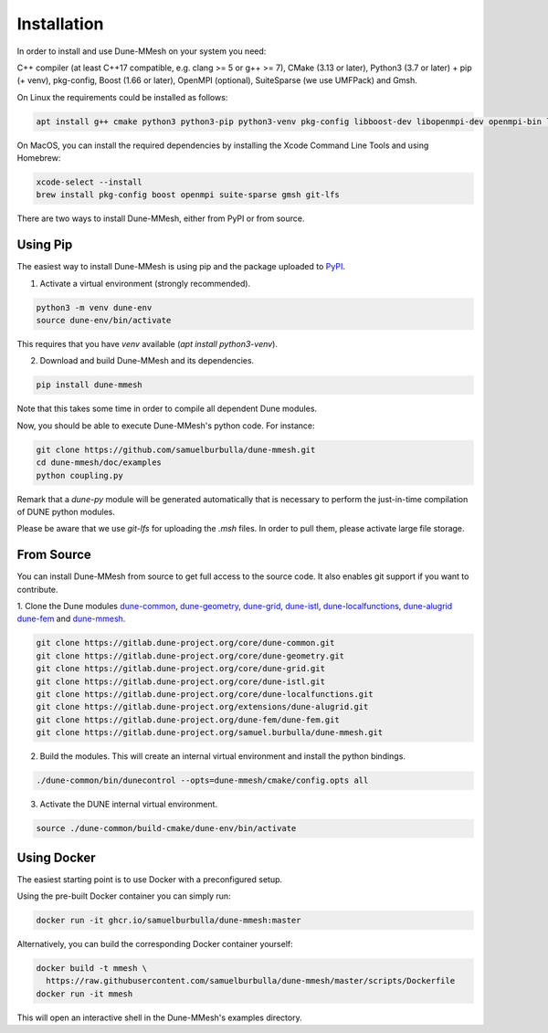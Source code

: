 .. _installation:

************
Installation
************

In order to install and use Dune-MMesh on your system you need:

C++ compiler (at least C++17 compatible, e.g. clang >= 5 or g++ >= 7),
CMake (3.13 or later),
Python3 (3.7 or later) + pip (+ venv),
pkg-config,
Boost (1.66 or later),
OpenMPI (optional),
SuiteSparse (we use UMFPack) and
Gmsh.


On Linux the requirements could be installed as follows:

.. code-block:: bash

  apt install g++ cmake python3 python3-pip python3-venv pkg-config libboost-dev libopenmpi-dev openmpi-bin libsuitesparse-dev gmsh git git-lfs


On MacOS, you can install the required dependencies by installing the Xcode Command Line Tools and using Homebrew:

.. code-block:: bash

  xcode-select --install
  brew install pkg-config boost openmpi suite-sparse gmsh git-lfs


There are two ways to install Dune-MMesh, either from PyPI or from source.

Using Pip
---------

The easiest way to install Dune-MMesh is using pip and the package uploaded to `PyPI <https://pypi.org/project/dune-mmesh/>`_.

1. Activate a virtual environment (strongly recommended).

.. code-block:: bash

  python3 -m venv dune-env
  source dune-env/bin/activate

This requires that you have `venv` available (`apt install python3-venv`).

2. Download and build Dune-MMesh and its dependencies.

.. code-block:: bash

  pip install dune-mmesh

Note that this takes some time in order to compile all dependent Dune modules.

Now, you should be able to execute Dune-MMesh's python code. For instance:

.. code-block:: bash

  git clone https://github.com/samuelburbulla/dune-mmesh.git
  cd dune-mmesh/doc/examples
  python coupling.py

Remark that a `dune-py` module will be generated automatically that is necessary to perform the just-in-time compilation of DUNE python modules.

Please be aware that we use `git-lfs` for uploading the `.msh` files.
In order to pull them, please activate large file storage.


From Source
-----------

You can install Dune-MMesh from source to get full access to the source code.
It also enables git support if you want to contribute.

1. Clone the Dune modules `dune-common <https://gitlab.dune-project.org/core/dune-common.git>`_,
`dune-geometry <https://gitlab.dune-project.org/core/dune-geometry.git>`_,
`dune-grid <https://gitlab.dune-project.org/core/dune-grid.git>`_,
`dune-istl <https://gitlab.dune-project.org/core/dune-istl.git>`_,
`dune-localfunctions <https://gitlab.dune-project.org/core/dune-localfunctions.git>`_,
`dune-alugrid <https://gitlab.dune-project.org/extensions/dune-alugrid.git>`_
`dune-fem <https://gitlab.dune-project.org/dune-fem/dune-fem.git>`_
and `dune-mmesh <https://gitlab.dune-project.org/samuel.burbulla/dune-mmesh.git>`_.

.. code-block:: bash

  git clone https://gitlab.dune-project.org/core/dune-common.git
  git clone https://gitlab.dune-project.org/core/dune-geometry.git
  git clone https://gitlab.dune-project.org/core/dune-grid.git
  git clone https://gitlab.dune-project.org/core/dune-istl.git
  git clone https://gitlab.dune-project.org/core/dune-localfunctions.git
  git clone https://gitlab.dune-project.org/extensions/dune-alugrid.git
  git clone https://gitlab.dune-project.org/dune-fem/dune-fem.git
  git clone https://gitlab.dune-project.org/samuel.burbulla/dune-mmesh.git

2. Build the modules. This will create an internal virtual environment and install the python bindings.

.. code-block:: bash

  ./dune-common/bin/dunecontrol --opts=dune-mmesh/cmake/config.opts all

3. Activate the DUNE internal virtual environment.

.. code-block:: bash

  source ./dune-common/build-cmake/dune-env/bin/activate


Using Docker
------------

The easiest starting point is to use Docker with a preconfigured setup.

Using the pre-built Docker container you can simply run:

.. code-block:: bash

  docker run -it ghcr.io/samuelburbulla/dune-mmesh:master


Alternatively, you can build the corresponding Docker container yourself:

.. code-block:: bash

  docker build -t mmesh \
    https://raw.githubusercontent.com/samuelburbulla/dune-mmesh/master/scripts/Dockerfile
  docker run -it mmesh

This will open an interactive shell in the Dune-MMesh's examples directory.

